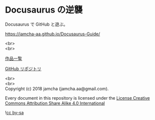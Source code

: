 #+OPTIONS: toc:nil
#+OPTIONS: \n:t
#+OPTIONS: -:nil

* Docusaurus の逆襲
  [[http://spacemacs.org][file:https://cdn.rawgit.com/syl20bnr/spacemacs/442d025779da2f62fc86c2082703697714db6514/assets/spacemacs-badge.svg]] 

  Docusaurus で GitHub と遊ぶ。

  [[https://jamcha-aa.github.io/Docusaurus-Guide/]]

  <br>
  <br>

  [[https://jamcha-aa.github.io/About/][作品一覧]]

  [[https://github.com/jamcha-aa/Docusaurus-Guide][GitHub リポジトリ]]

  <br>
  <br>
  Copyright (c) 2018 jamcha (jamcha.aa@gmail.com).

  Every document in this repository is licensed under the [[https://creativecommons.org/licenses/by-sa/4.0/deed][License Creative Commons Attribution Share Alike 4.0 International]]

  ![[https://i.creativecommons.org/l/by-sa/4.0/88x31.png][cc by-sa]]

